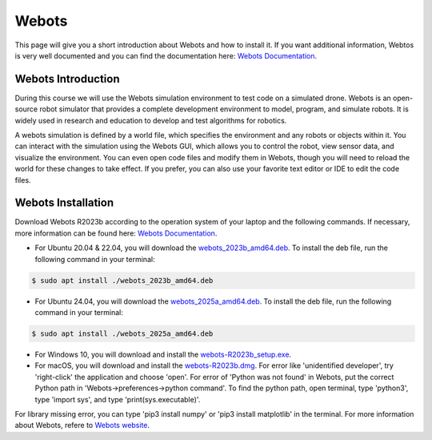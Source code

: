 Webots
==================================================
This page will give you a short introduction about Webots and how to install it.
If you want additional information, Webtos is very well documented and you can find the documentation here: `Webots Documentation <https://cyberbotics.com/doc/guide/index>`_.

Webots Introduction
-------------------
During this course we will use the Webots simulation environment to test code on a simulated drone.
Webots is an open-source robot simulator that provides a complete development environment to model, program, and simulate robots.
It is widely used in research and education to develop and test algorithms for robotics.

A webots simulation is defined by a world file, which specifies the environment and any robots or objects within it.
You can interact with the simulation using the Webots GUI, which allows you to control the robot, view sensor data, and visualize the environment.
You can even open code files and modify them in Webots, though you will need to reload the world for these changes to take effect.
If you prefer, you can also use your favorite text editor or IDE to edit the code files.

Webots Installation
-------------------
Download Webots R2023b according to the operation system of your laptop and the following commands.
If necessary, more information can be found here: `Webots Documentation <https://cyberbotics.com/doc/guide/installation-procedure>`_.

- For Ubuntu 20.04 & 22.04, you will download the `webots_2023b_amd64.deb <https://github.com/cyberbotics/webots/releases/download/R2023b/webots_2023b_amd64.deb>`_. To install the deb file, run the following command in your terminal:

.. code-block:: console

	$ sudo apt install ./webots_2023b_amd64.deb

- For Ubuntu 24.04, you will download the `webots_2025a_amd64.deb <https://github.com/cyberbotics/webots/releases/download/R2025a/webots_2025a_amd64.deb>`_. To install the deb file, run the following command in your terminal:

.. code-block:: console

	$ sudo apt install ./webots_2025a_amd64.deb

- For Windows 10, you will download and install the `webots-R2023b_setup.exe <https://github.com/cyberbotics/webots/releases/download/R2023b/webots-R2023b_setup.exe>`_.
- For macOS, you will download and install the `webots-R2023b.dmg <https://github.com/cyberbotics/webots/releases/download/R2023b/webots-R2023b.dmg>`_. For error like 'unidentified developer', try 'right-click' the application and choose 'open'. For error of 'Python was not found' in Webots, put the correct Python path in 'Webots->preferences->python command'. To find the python path, open terminal, type 'python3', type 'import sys', and type 'print(sys.executable)'.

For library missing error, you can type 'pip3 install numpy' or 'pip3 install matplotlib' in the terminal. For more information about Webots, refere to `Webots website <https://cyberbotics.com/>`_.